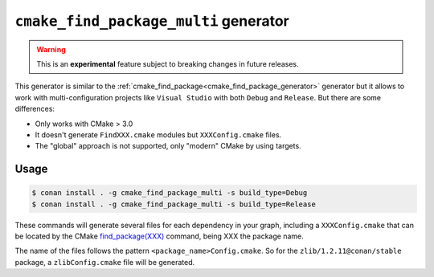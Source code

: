
.. _cmake_find_package_multi_generator:


``cmake_find_package_multi`` generator
======================================

.. warning::

    This is an **experimental** feature subject to breaking changes in future releases.

This generator is similar to the :ref:`cmake_find_package<cmake_find_package_generator>` generator but it allows to work with
multi-configuration projects like ``Visual Studio`` with both ``Debug`` and ``Release``. But there are some differences:

- Only works with CMake > 3.0
- It doesn't generate ``FindXXX.cmake`` modules but ``XXXConfig.cmake`` files.
- The "global" approach is not supported, only "modern" CMake by using targets.


Usage
-----

.. code-block:: bash

    $ conan install . -g cmake_find_package_multi -s build_type=Debug
    $ conan install . -g cmake_find_package_multi -s build_type=Release

These commands will generate several files for each dependency in your graph, including a ``XXXConfig.cmake`` that can be located
by the CMake `find_package(XXX) <https://cmake.org/cmake/help/v3.0/command/find_package.html>`_ command, being XXX the package name.

The name of the files follows the pattern ``<package_name>Config.cmake``. So for the ``zlib/1.2.11@conan/stable`` package,
a ``zlibConfig.cmake`` file will be generated.


.. seealso::

    Check the section :ref:`cmake_cmake_find_package_multi_generator_reference` to read more about this generator and the adjusted CMake
    variables/targets.
